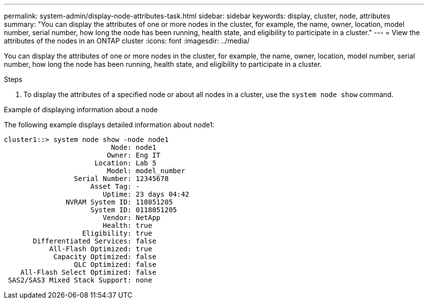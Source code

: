 ---
permalink: system-admin/display-node-attributes-task.html
sidebar: sidebar
keywords: display, cluster, node, attributes
summary: "You can display the attributes of one or more nodes in the cluster, for example, the name, owner, location, model number, serial number, how long the node has been running, health state, and eligibility to participate in a cluster."
---
= View the attributes of the nodes in an ONTAP cluster
//old title: Display node attributes
:icons: font
:imagesdir: ../media/

[.lead]
You can display the attributes of one or more nodes in the cluster, for example, the name, owner, location, model number, serial number, how long the node has been running, health state, and eligibility to participate in a cluster.

.Steps

. To display the attributes of a specified node or about all nodes in a cluster, use the `system node show` command.

.Example of displaying information about a node

The following example displays detailed information about node1:

----
cluster1::> system node show -node node1
                          Node: node1
                         Owner: Eng IT
                      Location: Lab 5
                         Model: model_number
                 Serial Number: 12345678
                     Asset Tag: -
                        Uptime: 23 days 04:42
               NVRAM System ID: 118051205
                     System ID: 0118051205
                        Vendor: NetApp
                        Health: true
                   Eligibility: true
       Differentiated Services: false
           All-Flash Optimized: true
            Capacity Optimized: false
                 QLC Optimized: false
    All-Flash Select Optimized: false
 SAS2/SAS3 Mixed Stack Support: none
----

// 2022-01-07, BURT 1416643
// 2022-01-10, BURT 1416643
